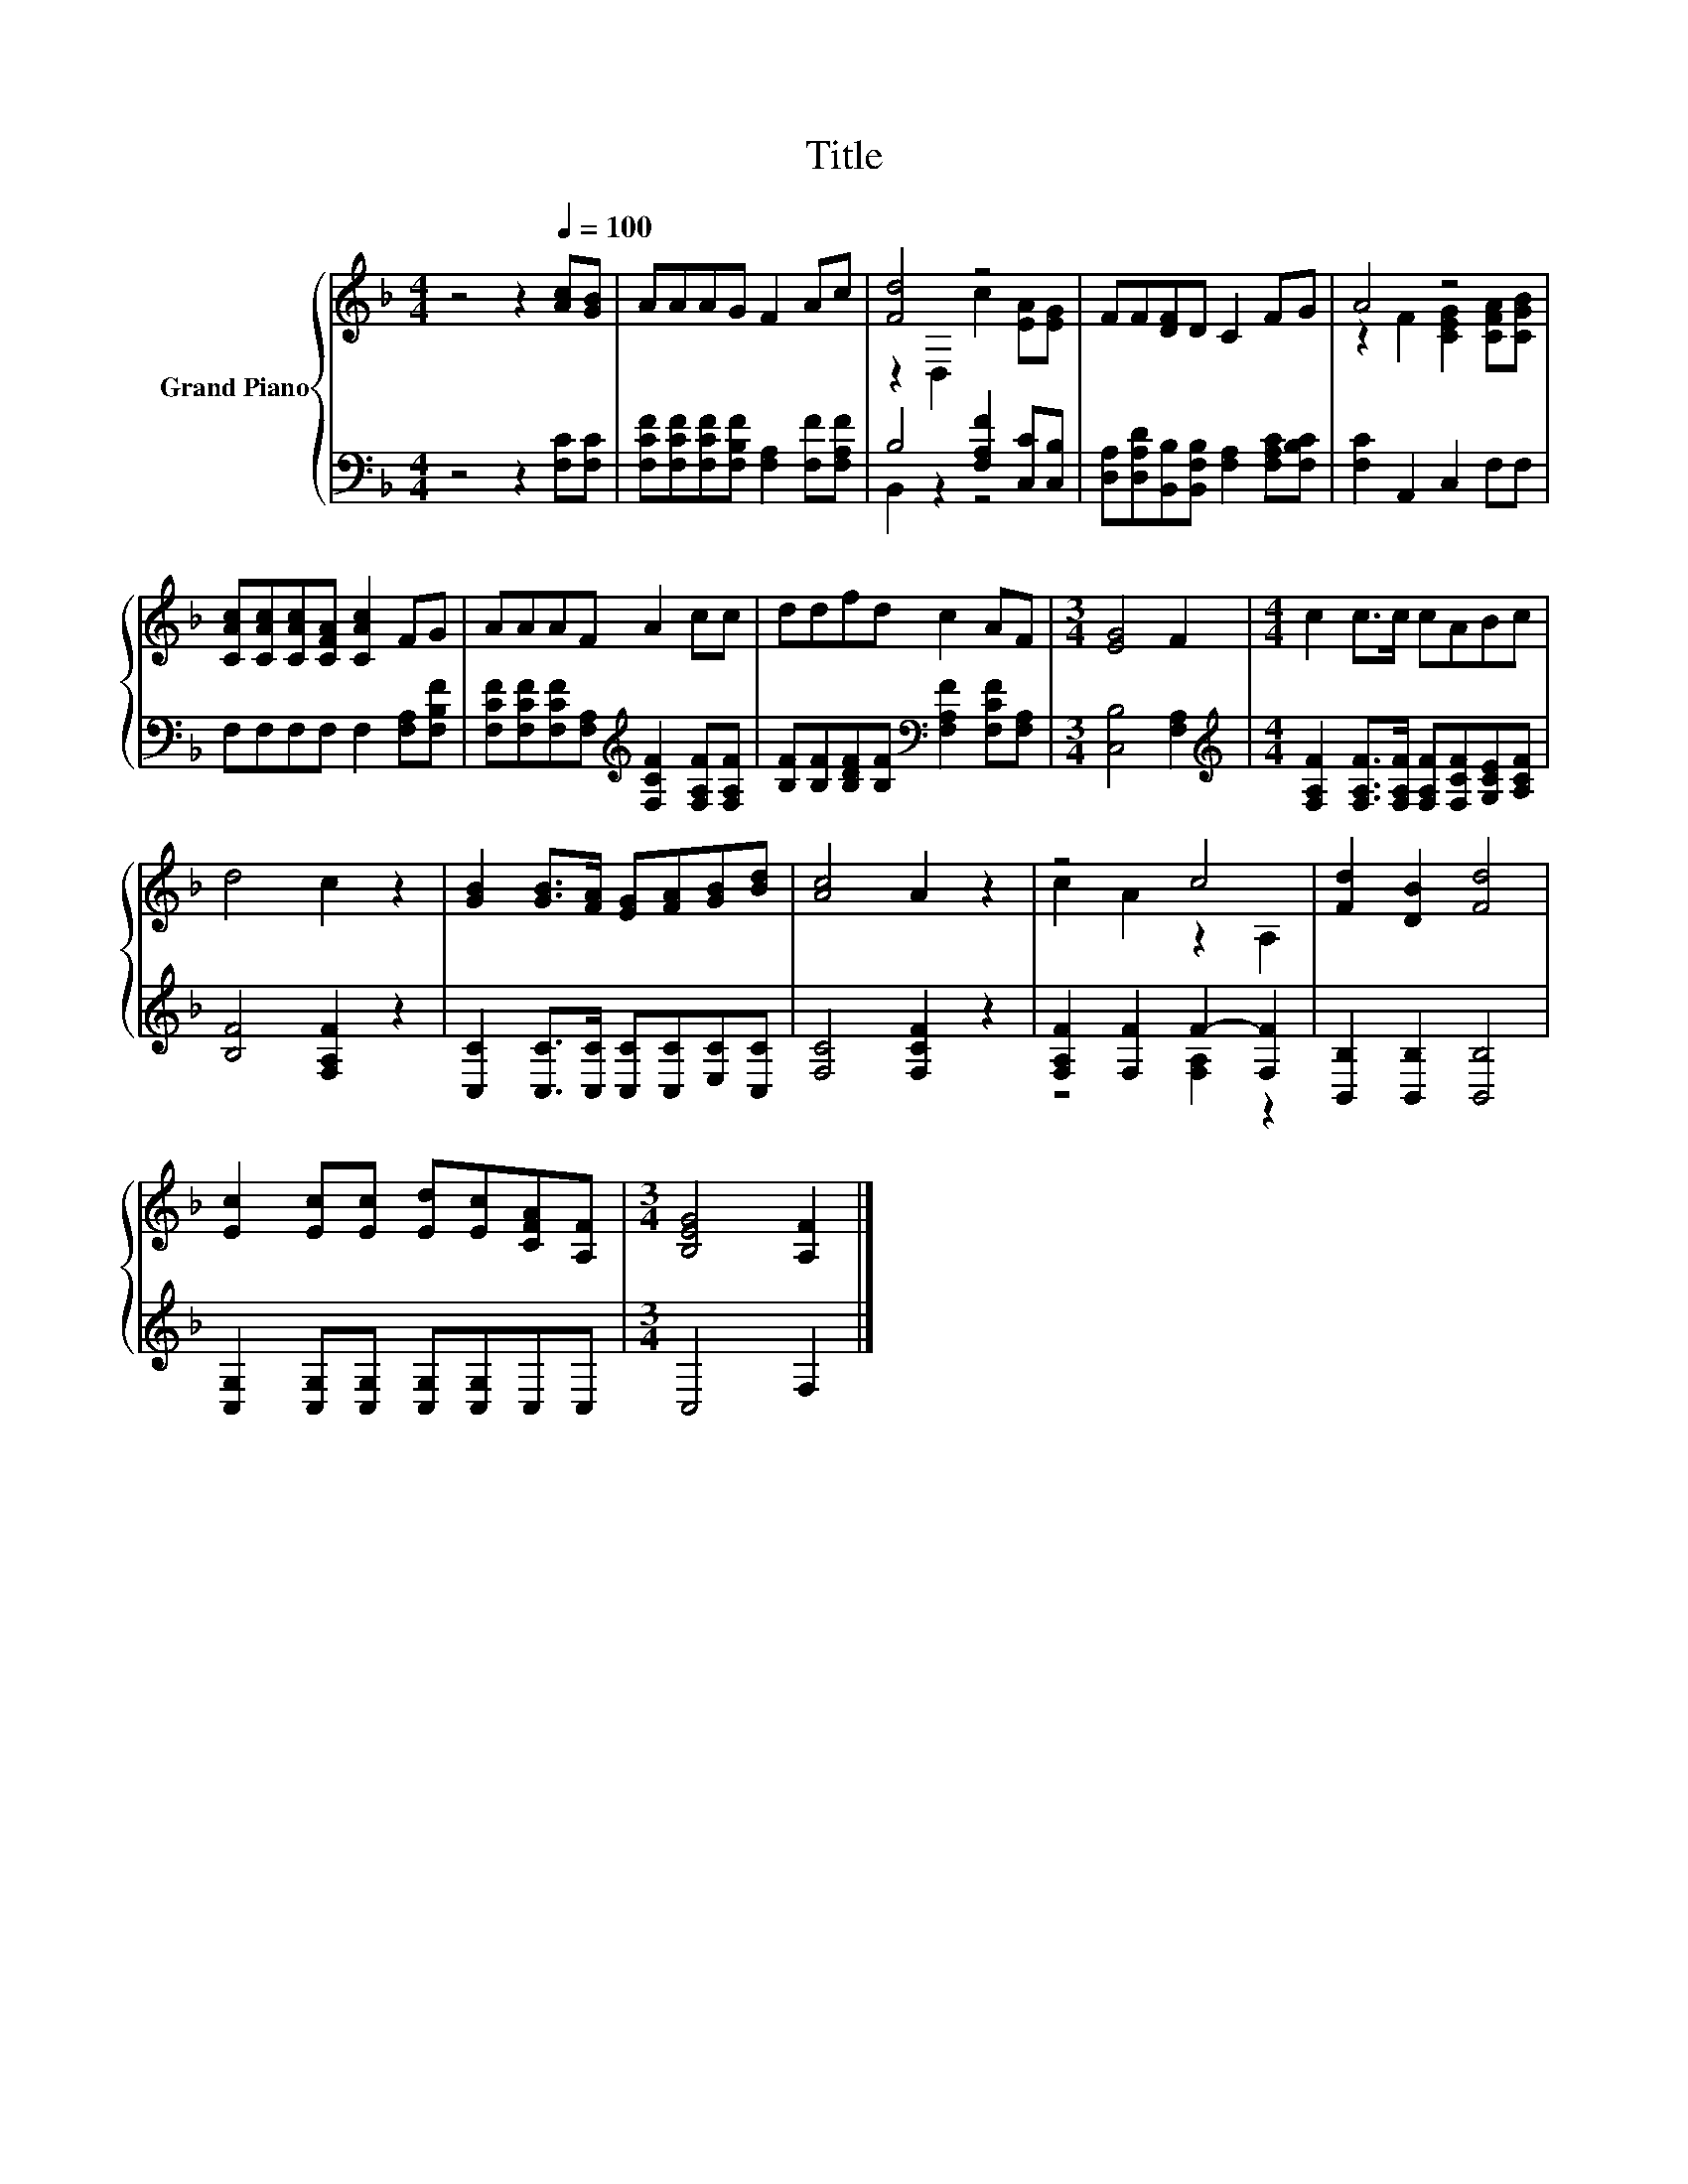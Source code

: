 X:1
T:Title
%%score { ( 1 3 ) | ( 2 4 ) }
L:1/8
M:4/4
K:F
V:1 treble nm="Grand Piano"
V:3 treble 
V:2 bass 
V:4 bass 
V:1
 z4 z2[Q:1/4=100] [Ac][GB] | AAAG F2 Ac | [Fd]4 z4 | FF[DF]D C2 FG | A4 z4 | %5
 [CAc][CAc][CAc][CFA] [CAc]2 FG | AAAF A2 cc | ddfd c2 AF |[M:3/4] [EG]4 F2 |[M:4/4] c2 c>c cABc | %10
 d4 c2 z2 | [GB]2 [GB]>[FA] [EG][FA][GB][Bd] | [Ac]4 A2 z2 | z4 c4 | [Fd]2 [DB]2 [Fd]4 | %15
 [Ec]2 [Ec][Ec] [Ed][Ec][CFA][A,F] |[M:3/4] [B,EG]4 [A,F]2 |] %17
V:2
 z4 z2 [F,C][F,C] | [F,CF][F,CF][F,CF][F,B,F] [F,A,]2 [F,F][F,A,F] | B,4 [F,A,F]2 [C,C][C,B,] | %3
 [D,A,][D,A,D][B,,B,][B,,F,B,] [F,A,]2 [F,A,C][F,B,C] | [F,C]2 A,,2 C,2 F,F, | %5
 F,F,F,F, F,2 [F,A,][F,B,F] | [F,CF][F,CF][F,CF][F,A,][K:treble] [F,CF]2 [F,A,F][F,A,F] | %7
 [B,F][B,F][B,DF][B,F][K:bass] [F,A,F]2 [F,CF][F,A,] |[M:3/4] [C,B,]4 [F,A,]2 | %9
[M:4/4][K:treble] [F,A,F]2 [F,A,F]>[F,A,F] [F,A,F][F,CF][G,CE][A,CF] | [B,F]4 [F,A,F]2 z2 | %11
 [C,C]2 [C,C]>[C,C] [C,C][C,C][E,C][C,C] | [F,C]4 [F,CF]2 z2 | [F,A,F]2 [F,F]2 F2- [F,F]2 | %14
 [B,,B,]2 [B,,B,]2 [B,,B,]4 | [C,G,]2 [C,G,][C,G,] [C,G,][C,G,]C,C, |[M:3/4] C,4 F,2 |] %17
V:3
 x8 | x8 | z2 D,2 c2 [EA][EG] | x8 | z2 F2 [CEG]2 [CFA][CGB] | x8 | x8 | x8 |[M:3/4] x6 | %9
[M:4/4] x8 | x8 | x8 | x8 | c2 A2 z2 A,2 | x8 | x8 |[M:3/4] x6 |] %17
V:4
 x8 | x8 | B,,2 z2 z4 | x8 | x8 | x8 | x4[K:treble] x4 | x4[K:bass] x4 |[M:3/4] x6 | %9
[M:4/4][K:treble] x8 | x8 | x8 | x8 | z4 [F,A,]2 z2 | x8 | x8 |[M:3/4] x6 |] %17

